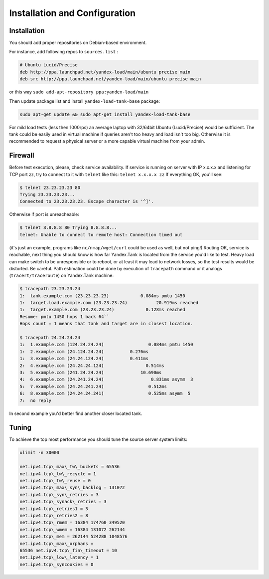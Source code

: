 Installation and Configuration
------------------------------

Installation
~~~~~~~~~~~~

You should add proper repositories on Debian-based environment.

For instance, add following repos to ``sources.list`` :

.. code-block:: bash

	# Ubuntu Lucid/Precise 
	deb http://ppa.launchpad.net/yandex-load/main/ubuntu precise main  
	deb-src http://ppa.launchpad.net/yandex-load/main/ubuntu precise main

or this way ``sudo add-apt-repository ppa:yandex-load/main``

Then update package list and install ``yandex-load-tank-base`` package:

.. code-block:: bash

	sudo apt-get update && sudo apt-get install yandex-load-tank-base

For mild load tests (less then 1000rps) an average laptop with 32/64bit
Ubuntu (Lucid/Precise) would be sufficient. The tank could be easily
used in virtual machine if queries aren't too heavy and load isn't too
big. Otherwise it is recommended to request a physical server or a more
capable virtual machine from your admin.

Firewall
~~~~~~~~

Before test execution, please, check service availability. If service is
running on server with IP x.x.x.x and listening for TCP port zz, try to
connect to it with ``telnet`` like this: ``telnet x.x.x.x zz`` If
everything OK, you'll see:

.. code-block:: bash

	$ telnet 23.23.23.23 80 
	Trying 23.23.23.23... 
	Connected to 23.23.23.23. Escape character is '^]'.

Otherwise if port is unreacheable:

.. code-block:: bash

	$ telnet 8.8.8.8 80 Trying 8.8.8.8... 
	telnet: Unable to connect to remote host: Connection timed out

(it's just an example, programs like ``nc/nmap/wget/curl`` could be used
as well, but not ping!) 
Routing OK, service is reachable, next thing
you should know is how far Yandex.Tank is located from the service you'd
like to test. Heavy load can make switch to be unresponsible or to
reboot, or at least it may lead to network losses, so the test results
would be distorted. Be careful. Path estimation could be done by
execution of ``tracepath`` command or it analogs
(``tracert/traceroute``) on Yandex.Tank machine:

.. code-block:: bash

	$ tracepath 23.23.23.24  
	1:  tank.example.com (23.23.23.23)            0.084ms pmtu 1450  
	1:  target.load.example.com (23.23.23.24)           20.919ms reached  
	1:  target.example.com (23.23.23.24)            0.128ms reached      
	Resume: pmtu 1450 hops 1 back 64``
	Hops count = 1 means that tank and target are in closest location.

	$ tracepath 24.24.24.24  
	1:  1.example.com (124.24.24.24)                 0.084ms pmtu 1450  
	1:  2.example.com (24.124.24.24)          0.276ms   
	1:  3.example.com (24.24.124.24)          0.411ms   
	2:  4.example.com (24.24.24.124)                0.514ms   
	3:  5.example.com (241.24.24.24)              10.690ms   
	4:  6.example.com (24.241.24.24)                  0.831ms asymm  3   
	5:  7.example.com (24.24.241.24)                 0.512ms   
	6:  8.example.com (24.24.24.241)                 0.525ms asymm  5   
	7:  no reply

In second example you'd better find another closer located tank.

Tuning
~~~~~~

To achieve the top most performance you should tune the source server
system limits: 

.. code-block:: bash

	ulimit -n 30000

	net.ipv4.tcp\_max\_tw\_buckets = 65536 
	net.ipv4.tcp\_tw\_recycle = 1
	net.ipv4.tcp\_tw\_reuse = 0 
	net.ipv4.tcp\_max\_syn\_backlog = 131072
	net.ipv4.tcp\_syn\_retries = 3 
	net.ipv4.tcp\_synack\_retries = 3
	net.ipv4.tcp\_retries1 = 3 
	net.ipv4.tcp\_retries2 = 8 
	net.ipv4.tcp\_rmem = 16384 174760 349520 
	net.ipv4.tcp\_wmem = 16384 131072 262144
	net.ipv4.tcp\_mem = 262144 524288 1048576 
	net.ipv4.tcp\_max\_orphans =
	65536 net.ipv4.tcp\_fin\_timeout = 10 
	net.ipv4.tcp\_low\_latency = 1
	net.ipv4.tcp\_syncookies = 0
